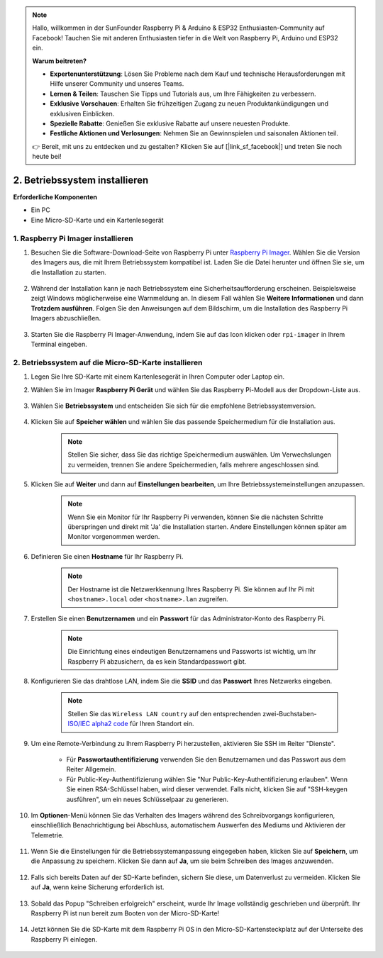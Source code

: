 .. note:: 

    Hallo, willkommen in der SunFounder Raspberry Pi & Arduino & ESP32 Enthusiasten-Community auf Facebook! Tauchen Sie mit anderen Enthusiasten tiefer in die Welt von Raspberry Pi, Arduino und ESP32 ein.  

    **Warum beitreten?**  

    - **Expertenunterstützung**: Lösen Sie Probleme nach dem Kauf und technische Herausforderungen mit Hilfe unserer Community und unseres Teams.  
    - **Lernen & Teilen**: Tauschen Sie Tipps und Tutorials aus, um Ihre Fähigkeiten zu verbessern.  
    - **Exklusive Vorschauen**: Erhalten Sie frühzeitigen Zugang zu neuen Produktankündigungen und exklusiven Einblicken.  
    - **Spezielle Rabatte**: Genießen Sie exklusive Rabatte auf unsere neuesten Produkte.  
    - **Festliche Aktionen und Verlosungen**: Nehmen Sie an Gewinnspielen und saisonalen Aktionen teil.  

    👉 Bereit, mit uns zu entdecken und zu gestalten? Klicken Sie auf [|link_sf_facebook|] und treten Sie noch heute bei!  

.. _install_os_sd:  

2. Betriebssystem installieren  
============================================================

**Erforderliche Komponenten**  

* Ein PC  
* Eine Micro-SD-Karte und ein Kartenlesegerät  


1. Raspberry Pi Imager installieren  
--------------------------------------

#. Besuchen Sie die Software-Download-Seite von Raspberry Pi unter `Raspberry Pi Imager <https://www.raspberrypi.org/software/>`_. Wählen Sie die Version des Imagers aus, die mit Ihrem Betriebssystem kompatibel ist. Laden Sie die Datei herunter und öffnen Sie sie, um die Installation zu starten.  

    .. image:: img/os_install_imager.png  
        :align: center  

#. Während der Installation kann je nach Betriebssystem eine Sicherheitsaufforderung erscheinen. Beispielsweise zeigt Windows möglicherweise eine Warnmeldung an. In diesem Fall wählen Sie **Weitere Informationen** und dann **Trotzdem ausführen**. Folgen Sie den Anweisungen auf dem Bildschirm, um die Installation des Raspberry Pi Imagers abzuschließen.  

    .. image:: img/os_info.png  
        :align: center  

#. Starten Sie die Raspberry Pi Imager-Anwendung, indem Sie auf das Icon klicken oder ``rpi-imager`` in Ihrem Terminal eingeben.  

    .. image:: img/os_open_imager.png  
        :align: center  

2. Betriebssystem auf die Micro-SD-Karte installieren  
-----------------------------------------------------------

#. Legen Sie Ihre SD-Karte mit einem Kartenlesegerät in Ihren Computer oder Laptop ein.  

#. Wählen Sie im Imager **Raspberry Pi Gerät** und wählen Sie das Raspberry Pi-Modell aus der Dropdown-Liste aus.  

    .. image:: img/os_choose_device.png  
        :align: center  

#. Wählen Sie **Betriebssystem** und entscheiden Sie sich für die empfohlene Betriebssystemversion.  

    .. image:: img/os_choose_os.png  
        :align: center  

#. Klicken Sie auf **Speicher wählen** und wählen Sie das passende Speichermedium für die Installation aus.  

    .. note::

        Stellen Sie sicher, dass Sie das richtige Speichermedium auswählen. Um Verwechslungen zu vermeiden, trennen Sie andere Speichermedien, falls mehrere angeschlossen sind.  

    .. image:: img/os_choose_sd.png  
        :align: center  

#. Klicken Sie auf **Weiter** und dann auf **Einstellungen bearbeiten**, um Ihre Betriebssystemeinstellungen anzupassen.  
    .. note::  

        Wenn Sie ein Monitor für Ihr Raspberry Pi verwenden, können Sie die nächsten Schritte überspringen und direkt mit 'Ja' die Installation starten. Andere Einstellungen können später am Monitor vorgenommen werden.  

    .. image:: img/os_enter_setting.png  
        :align: center  

#. Definieren Sie einen **Hostname** für Ihr Raspberry Pi.  

    .. note::

        Der Hostname ist die Netzwerkkennung Ihres Raspberry Pi. Sie können auf Ihr Pi mit ``<hostname>.local`` oder ``<hostname>.lan`` zugreifen.  

    .. image:: img/os_set_hostname.png  
        :align: center  

#. Erstellen Sie einen **Benutzernamen** und ein **Passwort** für das Administrator-Konto des Raspberry Pi.  

    .. note:: 

        Die Einrichtung eines eindeutigen Benutzernamens und Passworts ist wichtig, um Ihr Raspberry Pi abzusichern, da es kein Standardpasswort gibt.  

    .. image:: img/os_set_username.png  
        :align: center  

#. Konfigurieren Sie das drahtlose LAN, indem Sie die **SSID** und das **Passwort** Ihres Netzwerks eingeben.  

    .. note:: 

        Stellen Sie das ``Wireless LAN country`` auf den entsprechenden zwei-Buchstaben-`ISO/IEC alpha2 code <https://en.wikipedia.org/wiki/ISO_3166-1_alpha-2#Officially_assigned_code_elements>`_ für Ihren Standort ein.  

    .. image:: img/os_set_wifi.png  
        :align: center  

#. Um eine Remote-Verbindung zu Ihrem Raspberry Pi herzustellen, aktivieren Sie SSH im Reiter "Dienste".  

    * Für **Passwortauthentifizierung** verwenden Sie den Benutzernamen und das Passwort aus dem Reiter Allgemein.  
    * Für Public-Key-Authentifizierung wählen Sie "Nur Public-Key-Authentifizierung erlauben". Wenn Sie einen RSA-Schlüssel haben, wird dieser verwendet. Falls nicht, klicken Sie auf "SSH-keygen ausführen", um ein neues Schlüsselpaar zu generieren.  

    .. image:: img/os_enable_ssh.png  
        :align: center  

#. Im **Optionen**-Menü können Sie das Verhalten des Imagers während des Schreibvorgangs konfigurieren, einschließlich Benachrichtigung bei Abschluss, automatischem Auswerfen des Mediums und Aktivieren der Telemetrie.  

    .. image:: img/os_options.png  
        :align: center  

#. Wenn Sie die Einstellungen für die Betriebssystemanpassung eingegeben haben, klicken Sie auf **Speichern**, um die Anpassung zu speichern. Klicken Sie dann auf **Ja**, um sie beim Schreiben des Images anzuwenden.  

    .. image:: img/os_click_yes.png  
        :align: center  

#. Falls sich bereits Daten auf der SD-Karte befinden, sichern Sie diese, um Datenverlust zu vermeiden. Klicken Sie auf **Ja**, wenn keine Sicherung erforderlich ist.  

    .. image:: img/os_continue.png  
        :align: center  

#. Sobald das Popup "Schreiben erfolgreich" erscheint, wurde Ihr Image vollständig geschrieben und überprüft. Ihr Raspberry Pi ist nun bereit zum Booten von der Micro-SD-Karte!  

    .. image:: img/os_finish.png  
        :align: center  

#. Jetzt können Sie die SD-Karte mit dem Raspberry Pi OS in den Micro-SD-Kartensteckplatz auf der Unterseite des Raspberry Pi einlegen.  

    .. image:: img/insert_sd_card.png  
        :width: 500  
        :align: center  